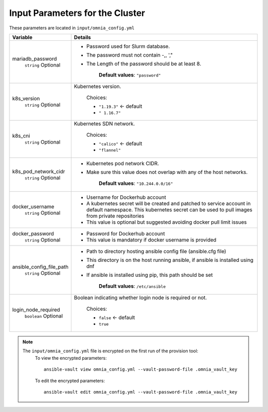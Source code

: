 Input Parameters for the Cluster
-------------------------------

These parameters are located in ``input/omnia_config.yml``

+--------------------------+----------------------------------------------------------------------------------------------------------------------------------------------------------------------------+
| Variable                 | Details                                                                                                                                                                    |
+==========================+============================================================================================================================================================================+
| mariadb_password         | * Password used for Slurm database.                                                                                                                                        |
|      ``string``          | * The password must not contain -,\, ',"                                                                                                                                   |
|      Optional            | * The Length of the password should be at least 8.                                                                                                                         |
|                          |                                                                                                                                                                            |
|                          |      **Default values**: ``"password"``                                                                                                                                    |
+--------------------------+----------------------------------------------------------------------------------------------------------------------------------------------------------------------------+
| k8s_version              | Kubernetes version.                                                                                                                                                        |
|      ``string``          |                                                                                                                                                                            |
|      Optional            |      Choices:                                                                                                                                                              |
|                          |                                                                                                                                                                            |
|                          |      * ``"1.19.3"``  <-   default                                                                                                                                          |
|                          |      * ``" 1.16.7"``                                                                                                                                                       |
+--------------------------+----------------------------------------------------------------------------------------------------------------------------------------------------------------------------+
| k8s_cni                  | Kubernetes SDN network.                                                                                                                                                    |
|      ``string``          |                                                                                                                                                                            |
|      Optional            |      Choices:                                                                                                                                                              |
|                          |                                                                                                                                                                            |
|                          |      * ``"calico"``  <-   default                                                                                                                                          |
|                          |      * ``"flannel"``                                                                                                                                                       |
+--------------------------+----------------------------------------------------------------------------------------------------------------------------------------------------------------------------+
| k8s_pod_network_cidr     | * Kubernetes pod network CIDR.                                                                                                                                             |
|      ``string``          | * Make sure this value does not overlap with any of the host   networks.                                                                                                   |
|      Optional            |                                                                                                                                                                            |
|                          |      **Default values**: ``"10.244.0.0/16"``                                                                                                                               |
+--------------------------+----------------------------------------------------------------------------------------------------------------------------------------------------------------------------+
| docker_username          | * Username for Dockerhub account                                                                                                                                           |
|      ``string``          | * A kubernetes secret will be created and patched to service account in   default namespace. This kubernetes secret can be used to pull images from   private repositories |
|      Optional            | * This value is optional but suggested avoiding docker pull limit issues                                                                                                   |
+--------------------------+----------------------------------------------------------------------------------------------------------------------------------------------------------------------------+
| docker_password          | * Password for Dockerhub account                                                                                                                                           |
|      ``string``          | * This value is mandatory if docker username is provided                                                                                                                   |
|      Optional            |                                                                                                                                                                            |
+--------------------------+----------------------------------------------------------------------------------------------------------------------------------------------------------------------------+
| ansible_config_file_path | * Path to directory hosting ansible config file (ansible.cfg file)                                                                                                         |
|      ``string``          | * This directory is on the host running ansible, if ansible is installed   using dnf                                                                                       |
|      Optional            | * If ansible is installed using pip, this path should be set                                                                                                               |
|                          |                                                                                                                                                                            |
|                          |      **Default values**: ``/etc/ansible``                                                                                                                                  |
+--------------------------+----------------------------------------------------------------------------------------------------------------------------------------------------------------------------+
| login_node_required      | Boolean indicating whether login node is required or not.                                                                                                                  |
|      ``boolean``         |                                                                                                                                                                            |
|      Optional            |      Choices:                                                                                                                                                              |
|                          |                                                                                                                                                                            |
|                          |      * ``false``  <- default                                                                                                                                               |
|                          |      * ``true``                                                                                                                                                            |
+--------------------------+----------------------------------------------------------------------------------------------------------------------------------------------------------------------------+

.. note::

    The ``input/omnia_config.yml`` file is encrypted on the first run of the provision tool:
        To view the encrypted parameters: ::

            ansible-vault view omnia_config.yml --vault-password-file .omnia_vault_key

        To edit the encrypted parameters: ::

            ansible-vault edit omnia_config.yml --vault-password-file .omnia_vault_key


